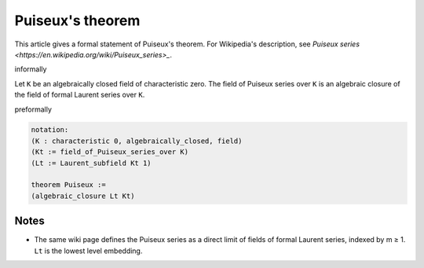 Puiseux's theorem
-----------------

This article gives a formal statement of Puiseux's theorem.  For Wikipedia's
description, see
`Puiseux series <https://en.wikipedia.org/wiki/Puiseux_series>_`.

informally

Let ``K`` be an algebraically closed field of characteristic zero.
The field of Puiseux series over ``K`` is an algebraic closure of the
field of formal Laurent series over ``K``.

preformally

.. code-block:: text

  notation:
  (K : characteristic 0, algebraically_closed, field)
  (Kt := field_of_Puiseux_series_over K)
  (Lt := Laurent_subfield Kt 1)

  theorem Puiseux :=
  (algebraic_closure Lt Kt)

  
Notes
=====
* The same wiki page defines the Puiseux series as a
  direct limit of fields of formal Laurent series, indexed by m ≥ 1.
  ``Lt`` is the lowest level embedding.  
